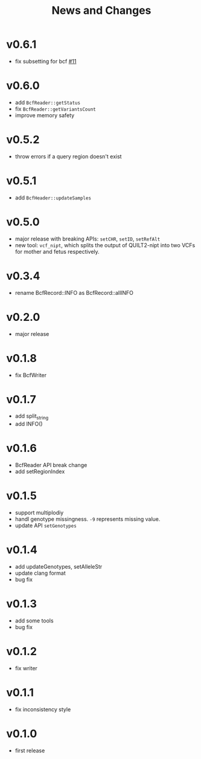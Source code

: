 #+title: News and Changes
* v0.6.1
- fix subsetting for bcf [[https://github.com/Zilong-Li/vcfppR/issues/11][#11]]
  
* v0.6.0
- add =BcfReader::getStatus=
- fix =BcfReader::getVariantsCount=
- improve memory safety
  
* v0.5.2
- throw errors if a query region doesn't exist
  
* v0.5.1
- add =BcfHeader::updateSamples=
  
* v0.5.0
- major release with breaking APIs: =setCHR=, =setID=, =setRefAlt=
- new tool: =vcf_nipt=, which splits the output of QUILT2-nipt into two VCFs for mother and fetus respectively.
  
* v0.3.4
- rename BcfRecord::INFO as BcfRecord::allINFO
  
* v0.2.0
- major release
  
* v0.1.8
- fix BcfWriter
  
* v0.1.7
- add split_string
- add INFO()
  
* v0.1.6
- BcfReader API break change
- add setRegionIndex
  
* v0.1.5
- support multiplodiy
- handl genotype missingness. =-9= represents missing value.
- update API =setGenotypes=
  
* v0.1.4
- add updateGenotypes, setAlleleStr
- update clang format
- bug fix
  
* v0.1.3
- add some tools
- bug fix
  
* v0.1.2
- fix writer
  
* v0.1.1
- fix inconsistency style
  
* v0.1.0
- first release

